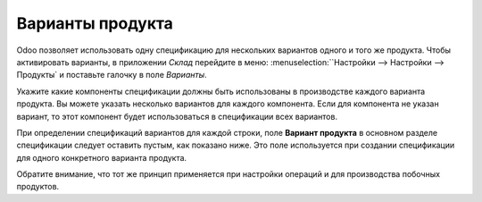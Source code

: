 =================
Варианты продукта
=================

Odoo позволяет использовать одну спецификацию для нескольких вариантов
одного и того же продукта. Чтобы активировать варианты, в приложении *Склад*
перейдите в меню: :menuselection:``Настройки --> Настройки
--> Продукты` и поставьте галочку в поле *Варианты*.

Укажите какие компоненты спецификации должны быть использованы в
производстве каждого варианта продукта. Вы можете указать несколько
вариантов для каждого компонента. Если для компонента не указан вариант,
то этот компонент будет использоваться в спецификации всех вариантов.

При определении спецификаций вариантов для каждой строки, поле **Вариант продукта**
в основном разделе спецификации следует оставить пустым, как показано ниже.
Это поле используется при создании спецификации для одного конкретного варианта
продукта.


.. image:: media/kit-bom1.png
    :align: center

Обратите внимание, что тот же принцип применяется при настройки
операций и для производства побочных продуктов.
